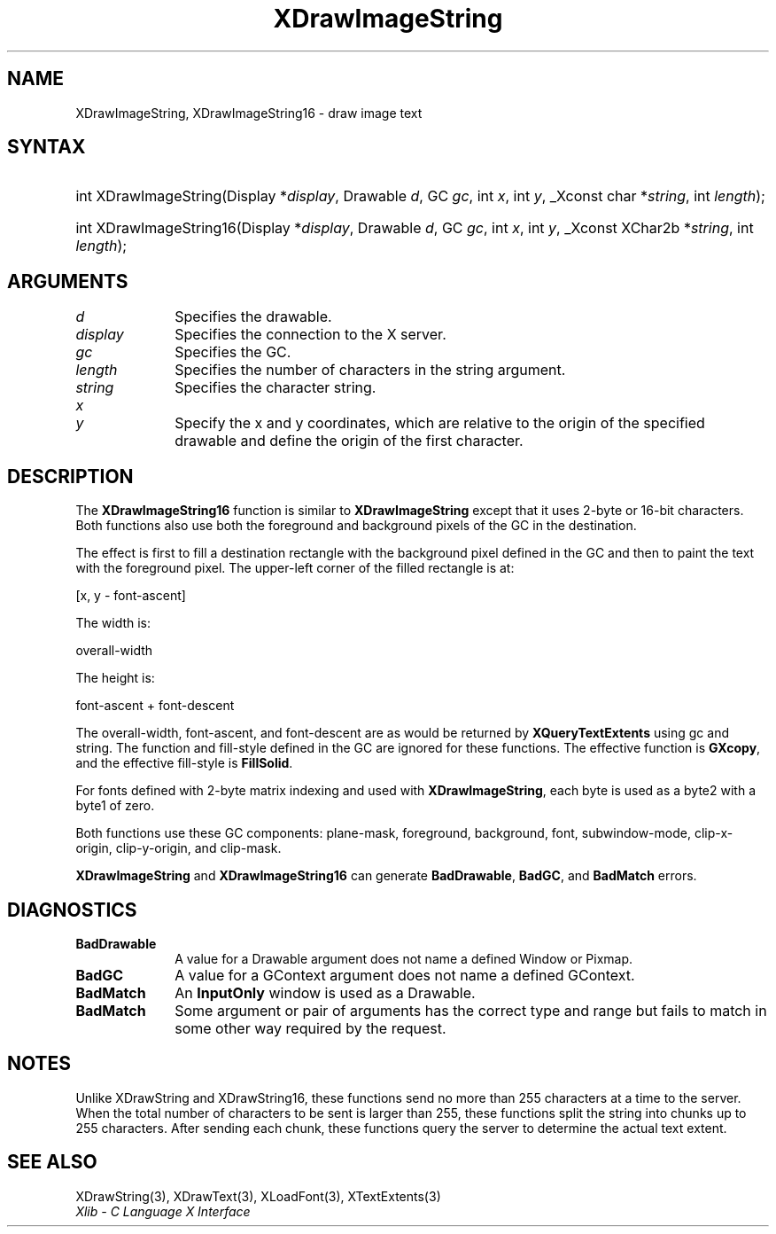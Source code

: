 .\" Copyright \(co 1985, 1986, 1987, 1988, 1989, 1990, 1991, 1994, 1996 X Consortium
.\"
.\" Permission is hereby granted, free of charge, to any person obtaining
.\" a copy of this software and associated documentation files (the
.\" "Software"), to deal in the Software without restriction, including
.\" without limitation the rights to use, copy, modify, merge, publish,
.\" distribute, sublicense, and/or sell copies of the Software, and to
.\" permit persons to whom the Software is furnished to do so, subject to
.\" the following conditions:
.\"
.\" The above copyright notice and this permission notice shall be included
.\" in all copies or substantial portions of the Software.
.\"
.\" THE SOFTWARE IS PROVIDED "AS IS", WITHOUT WARRANTY OF ANY KIND, EXPRESS
.\" OR IMPLIED, INCLUDING BUT NOT LIMITED TO THE WARRANTIES OF
.\" MERCHANTABILITY, FITNESS FOR A PARTICULAR PURPOSE AND NONINFRINGEMENT.
.\" IN NO EVENT SHALL THE X CONSORTIUM BE LIABLE FOR ANY CLAIM, DAMAGES OR
.\" OTHER LIABILITY, WHETHER IN AN ACTION OF CONTRACT, TORT OR OTHERWISE,
.\" ARISING FROM, OUT OF OR IN CONNECTION WITH THE SOFTWARE OR THE USE OR
.\" OTHER DEALINGS IN THE SOFTWARE.
.\"
.\" Except as contained in this notice, the name of the X Consortium shall
.\" not be used in advertising or otherwise to promote the sale, use or
.\" other dealings in this Software without prior written authorization
.\" from the X Consortium.
.\"
.\" Copyright \(co 1985, 1986, 1987, 1988, 1989, 1990, 1991 by
.\" Digital Equipment Corporation
.\"
.\" Portions Copyright \(co 1990, 1991 by
.\" Tektronix, Inc.
.\"
.\" Permission to use, copy, modify and distribute this documentation for
.\" any purpose and without fee is hereby granted, provided that the above
.\" copyright notice appears in all copies and that both that copyright notice
.\" and this permission notice appear in all copies, and that the names of
.\" Digital and Tektronix not be used in in advertising or publicity pertaining
.\" to this documentation without specific, written prior permission.
.\" Digital and Tektronix makes no representations about the suitability
.\" of this documentation for any purpose.
.\" It is provided "as is" without express or implied warranty.
.\"
.\"
.ds xT X Toolkit Intrinsics \- C Language Interface
.ds xW Athena X Widgets \- C Language X Toolkit Interface
.ds xL Xlib \- C Language X Interface
.ds xC Inter-Client Communication Conventions Manual
.TH XDrawImageString 3 "libX11 1.8" "X Version 11" "XLIB FUNCTIONS"
.SH NAME
XDrawImageString, XDrawImageString16 \- draw image text
.SH SYNTAX
.HP
int XDrawImageString\^(\^Display *\fIdisplay\fP\^, Drawable \fId\fP\^, GC
\fIgc\fP\^, int \fIx\fP\^, int \fIy\fP\^, _Xconst char *\fIstring\fP\^, int
\fIlength\fP\^);
.HP
int XDrawImageString16\^(\^Display *\fIdisplay\fP\^, Drawable \fId\fP\^, GC
\fIgc\fP\^, int \fIx\fP\^, int \fIy\fP\^, _Xconst XChar2b *\fIstring\fP\^, int
\fIlength\fP\^);
.SH ARGUMENTS
.IP \fId\fP 1i
Specifies the drawable.
.IP \fIdisplay\fP 1i
Specifies the connection to the X server.
.IP \fIgc\fP 1i
Specifies the GC.
.IP \fIlength\fP 1i
Specifies the number of characters in the string argument.
.IP \fIstring\fP 1i
Specifies the character string.
.IP \fIx\fP 1i
.br
.ns
.IP \fIy\fP 1i
Specify the x and y coordinates, which are relative to the
origin of the specified drawable
and define the origin of the first character.
.SH DESCRIPTION
The
.B XDrawImageString16
function is similar to
.B XDrawImageString
except that it uses 2-byte or 16-bit characters.
Both functions also use both the foreground and background pixels
of the GC in the destination.
.LP
The effect is first to fill a
destination rectangle with the background pixel defined in the GC and then
to paint the text with the foreground pixel.
The upper-left corner of the filled rectangle is at:
.LP
.EX
[x, y \- font-ascent]
.EE
.LP
The width is:
.LP
.EX
overall-width
.EE
.LP
The height is:
.LP
.EX
font-ascent + font-descent
.EE
.LP
The overall-width, font-ascent, and font-descent
are as would be returned by
.B XQueryTextExtents
using gc and string.
The function and fill-style defined in the GC are ignored for these functions.
The effective function is
.BR GXcopy ,
and the effective fill-style is
.BR FillSolid .
.LP
For fonts defined with 2-byte matrix indexing
and used with
.BR XDrawImageString ,
each byte is used as a byte2 with a byte1 of zero.
.LP
Both functions use these GC components:
plane-mask, foreground, background, font, subwindow-mode, clip-x-origin,
clip-y-origin, and clip-mask.
.LP
.B XDrawImageString
and
.B XDrawImageString16
can generate
.BR BadDrawable ,
.BR BadGC ,
and
.B BadMatch
errors.
.SH DIAGNOSTICS
.TP 1i
.B BadDrawable
A value for a Drawable argument does not name a defined Window or Pixmap.
.TP 1i
.B BadGC
A value for a GContext argument does not name a defined GContext.
.TP 1i
.B BadMatch
An
.B InputOnly
window is used as a Drawable.
.TP 1i
.B BadMatch
Some argument or pair of arguments has the correct type and range but fails
to match in some other way required by the request.
.SH NOTES
Unlike XDrawString and XDrawString16,
these functions send no more than 255 characters at a time to the server.
When the total number of characters to be sent is larger than 255,
these functions split the string into chunks up to 255 characters.
After sending each chunk,
these functions query the server to determine the actual text extent.
.SH "SEE ALSO"
XDrawString(3),
XDrawText(3),
XLoadFont(3),
XTextExtents(3)
.br
\fI\*(xL\fP
